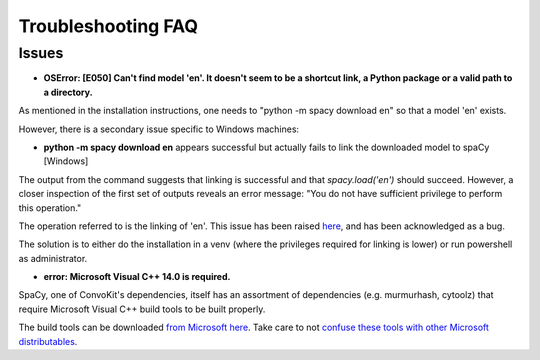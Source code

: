 Troubleshooting FAQ
===================

Issues
^^^^^^^^^^^^^^^^

- **OSError: [E050] Can't find model 'en'. It doesn't seem to be a shortcut link, a Python package or a valid path to a directory.**

As mentioned in the installation instructions, one needs to "python -m spacy download en" so that a model 'en' exists.

However, there is a secondary issue specific to Windows machines:

- **python -m spacy download en** appears successful but actually fails to link the downloaded model to spaCy [Windows]

.. image:: img/windows-failed-spacy-link.jpeg
.. image:: img/windows-failed-spacy-load.jpeg

The output from the command suggests that linking is successful and that *spacy.load('en')* should succeed. However, a closer inspection of the first set of outputs reveals an error message: "You do not have sufficient privilege to perform this operation."

The operation referred to is the linking of 'en'. This issue has been raised `here <https://github.com/explosion/spaCy/issues/1283>`_, and has been acknowledged as a bug.

The solution is to either do the installation in a venv (where the privileges required for linking is lower) or run powershell as administrator.

- **error: Microsoft Visual C++ 14.0 is required.**

SpaCy, one of ConvoKit's dependencies, itself has an assortment of dependencies (e.g. murmurhash, cytoolz) that require Microsoft Visual C++ build tools to be built properly.

The build tools can be downloaded `from Microsoft here <https://visualstudio.microsoft.com/downloads/#build-tools-for-visual-studio-2019>`_. Take care to not `confuse these tools with other Microsoft distributables <https://github.com/explosion/spaCy/issues/2441>`_.